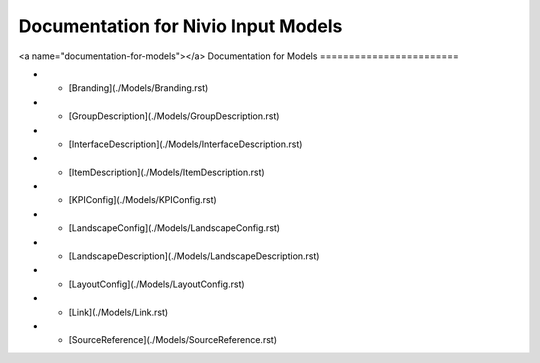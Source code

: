 Documentation for Nivio Input Models
-----------------------------

<a name="documentation-for-models"></a>
Documentation for Models
========================

*   - [Branding](./Models/Branding.rst)
*   - [GroupDescription](./Models/GroupDescription.rst)
*   - [InterfaceDescription](./Models/InterfaceDescription.rst)
*   - [ItemDescription](./Models/ItemDescription.rst)
*   - [KPIConfig](./Models/KPIConfig.rst)
*   - [LandscapeConfig](./Models/LandscapeConfig.rst)
*   - [LandscapeDescription](./Models/LandscapeDescription.rst)
*   - [LayoutConfig](./Models/LayoutConfig.rst)
*   - [Link](./Models/Link.rst)
*   - [SourceReference](./Models/SourceReference.rst)
